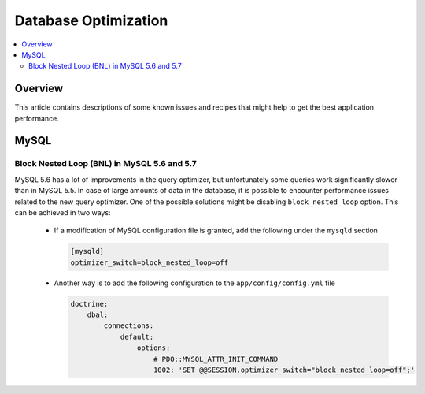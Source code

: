 Database Optimization
=====================

.. contents:: :local:
    :depth: 6

Overview
--------

This article contains descriptions of some known issues and recipes that might help to get the best
application performance.

MySQL
-----

Block Nested Loop (BNL) in MySQL 5.6 and 5.7
~~~~~~~~~~~~~~~~~~~~~~~~~~~~~~~~~~~~~~~~~~~~

MySQL 5.6 has a lot of improvements in the query optimizer, but unfortunately some queries work significantly
slower than in MySQL 5.5. In case of large amounts of data in the database, it is possible to encounter performance issues
related to the new query optimizer. One of the possible solutions might be disabling ``block_nested_loop`` option.
This can be achieved in two ways:

    - If a modification of MySQL configuration file is granted, add the following under the ``mysqld`` section

      .. code-block:: cfg

          [mysqld]
          optimizer_switch=block_nested_loop=off

    - Another way is to add the following configuration to the ``app/config/config.yml`` file

      .. code-block:: yaml

          doctrine:
              dbal:
                  connections:
                      default:
                          options:
                              # PDO::MYSQL_ATTR_INIT_COMMAND
                              1002: 'SET @@SESSION.optimizer_switch="block_nested_loop=off";'
